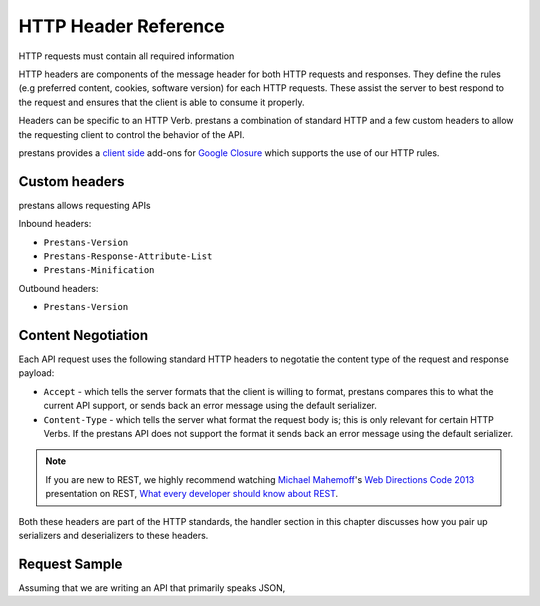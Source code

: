 HTTP Header Reference
=====================

HTTP requests must contain all required information

HTTP headers are components of the message header for both HTTP requests and responses. They define the rules (e.g preferred content, cookies, software version) for each HTTP requests. These assist the server to best respond to the request and ensures that the client is able to consume it properly.

Headers can be specific to an HTTP Verb. prestans a combination of standard HTTP and a few custom headers to allow the requesting client to control the behavior of the API.

prestans provides a `client side <https://github.com/prestans/prestans-client/>`_ add-ons for `Google Closure <https://developers.google.com/closure/library/>`_ which supports the use of our HTTP rules.

Custom headers
--------------

prestans allows requesting APIs

Inbound headers:

* ``Prestans-Version``
* ``Prestans-Response-Attribute-List``
* ``Prestans-Minification``

Outbound headers:

* ``Prestans-Version``


Content Negotiation
-------------------

Each API request uses the following standard HTTP headers to negotatie the content type of the request and response payload:

* ``Accept`` - which tells the server formats that the client is willing to format, prestans compares this to what the current API support, or sends back an error message using the default serializer.
* ``Content-Type`` - which tells the server what format the request body is; this is only relevant for certain HTTP Verbs. If the prestans API does not support the format it sends back an error message using the default serializer.

.. note:: If you are new to REST, we highly recommend watching `Michael Mahemoff <http://mahemoff.com>`_'s `Web Directions Code 2013 <http://code13.webdirections.org>`_ presentation on REST, `What every developer should know about REST <https://www.youtube.com/watch?v=2yAQ-yLq5eI>`_.

Both these headers are part of the HTTP standards, the handler section in this chapter discusses how you pair up serializers and deserializers to these headers.


Request Sample
--------------

Assuming that we are writing an API that primarily speaks JSON, 